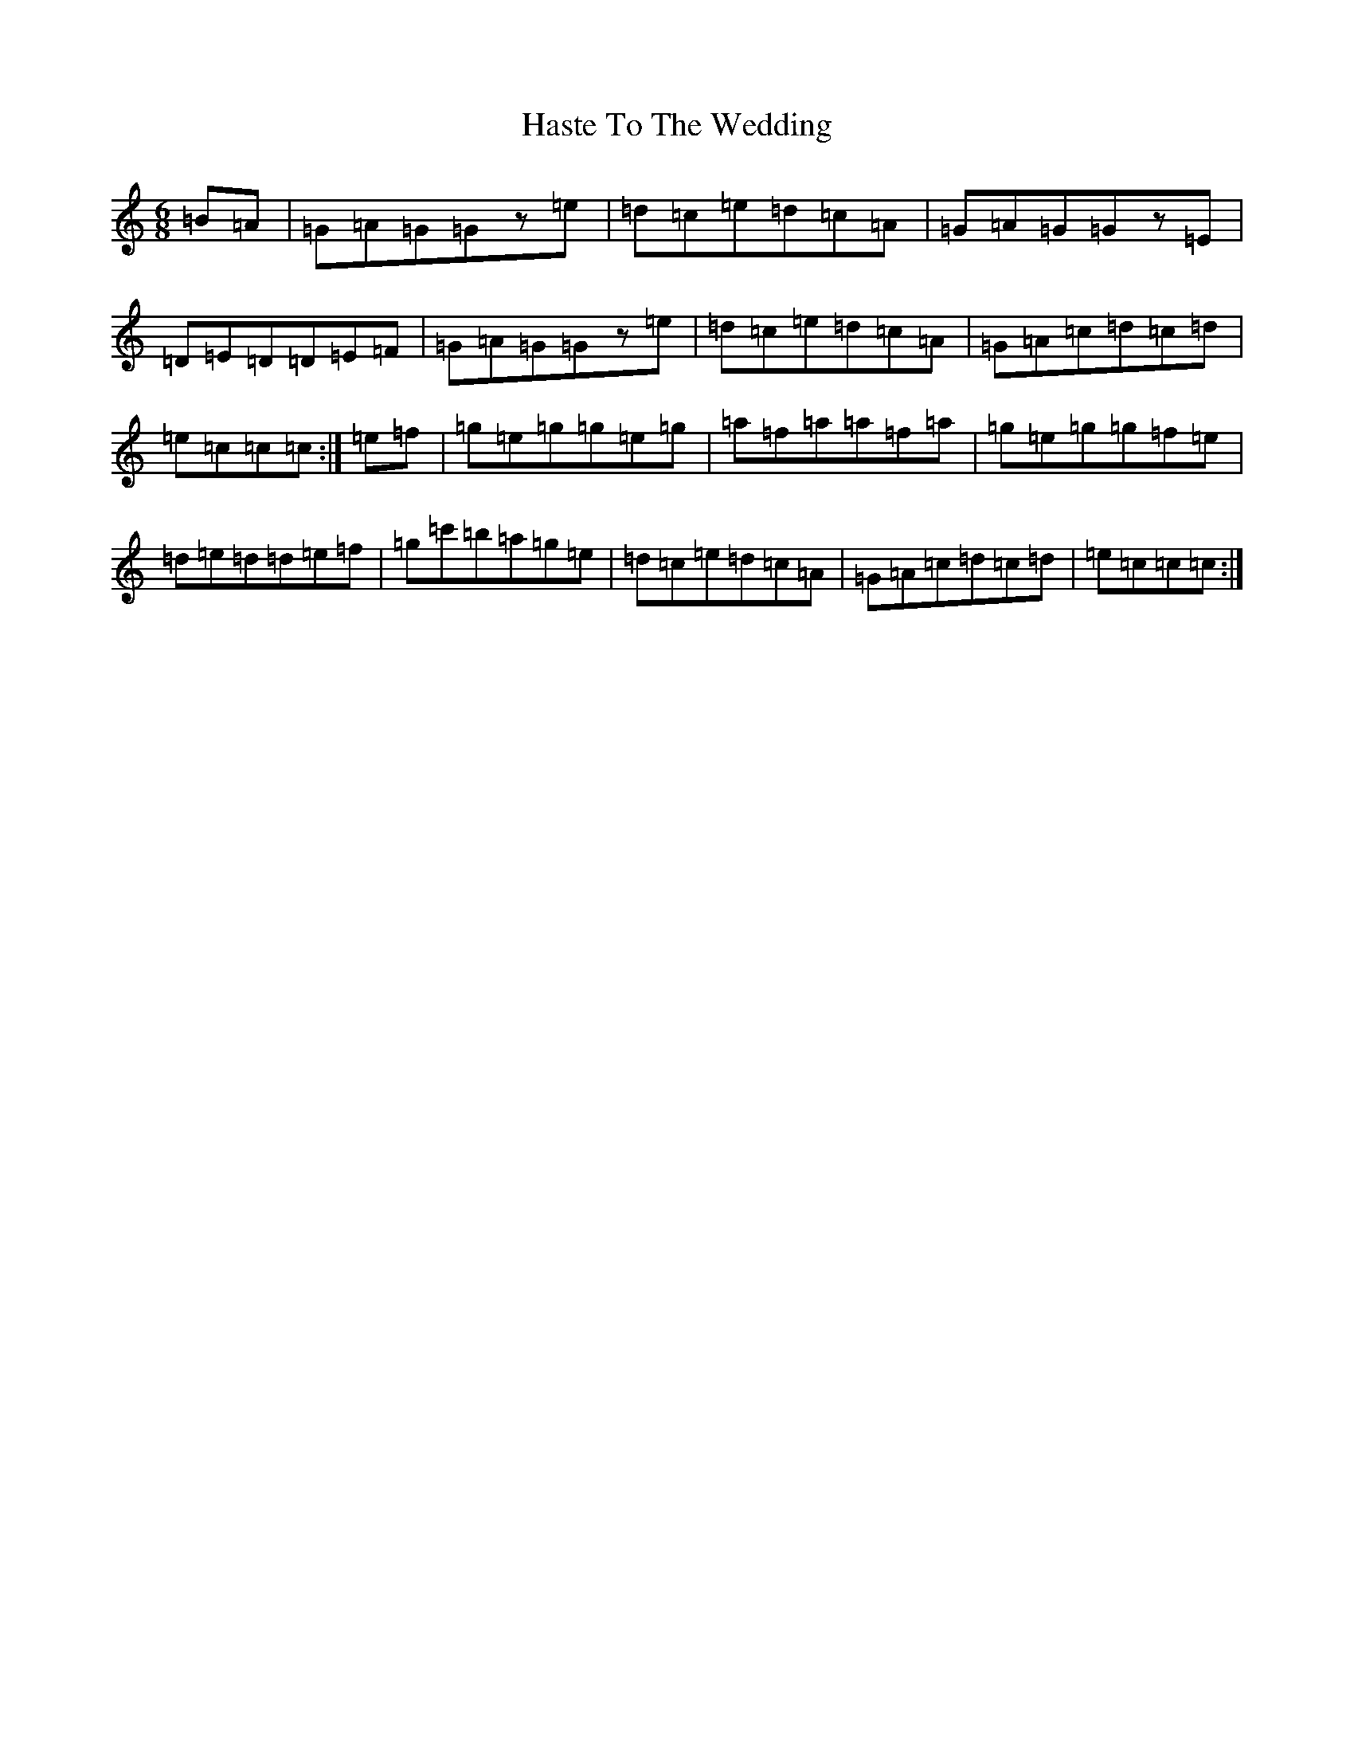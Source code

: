 X: 8790
T: Haste To The Wedding
S: https://thesession.org/tunes/582#setting13574
R: jig
M:6/8
L:1/8
K: C Major
=B=A|=G=A=G=Gz=e|=d=c=e=d=c=A|=G=A=G=Gz=E|=D=E=D=D=E=F|=G=A=G=Gz=e|=d=c=e=d=c=A|=G=A=c=d=c=d|=e=c=c=c:|=e=f|=g=e=g=g=e=g|=a=f=a=a=f=a|=g=e=g=g=f=e|=d=e=d=d=e=f|=g=c'=b=a=g=e|=d=c=e=d=c=A|=G=A=c=d=c=d|=e=c=c=c:|